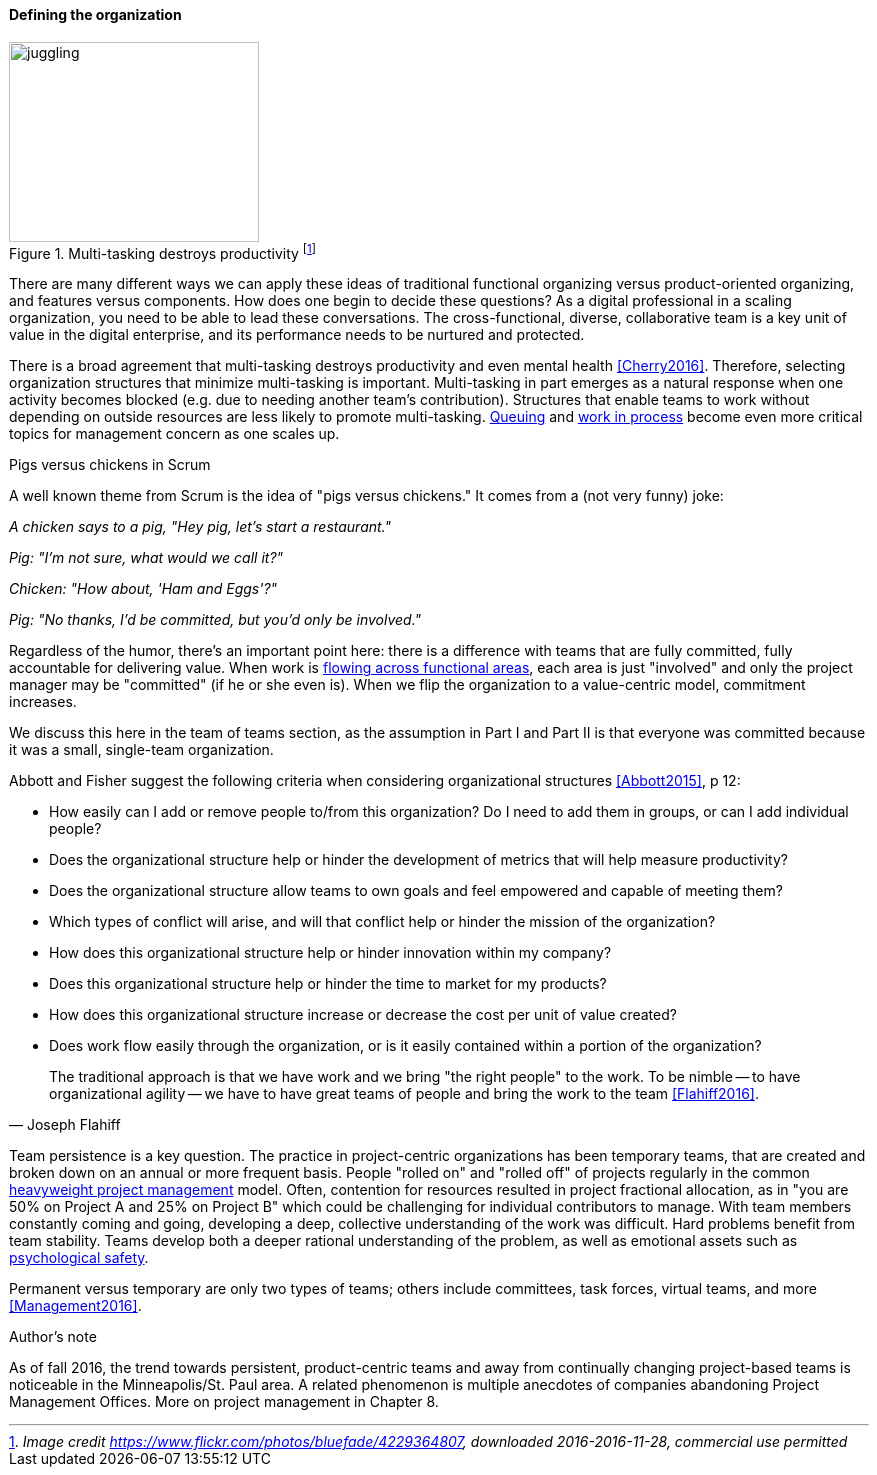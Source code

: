 ==== Defining the organization

.Multi-tasking destroys productivity footnote:[_Image credit https://www.flickr.com/photos/bluefade/4229364807, downloaded 2016-2016-11-28, commercial use permitted_]
image::images/3_07-juggling.jpg[juggling, 250, 200, float="right"]

There are many different ways we can apply these ideas of traditional functional organizing versus product-oriented organizing, and features versus components. How does one begin to decide these questions? As a digital professional in a scaling organization, you need to be able to lead these conversations. The cross-functional, diverse, collaborative team is a key unit of value in the digital enterprise, and its performance needs to be nurtured and protected.

anchor:multi-tasking[]

There is a broad agreement that multi-tasking destroys productivity and even mental health <<Cherry2016>>. Therefore, selecting organization structures that minimize multi-tasking is important.  Multi-tasking in part emerges as a natural response when one activity becomes blocked (e.g. due to needing another team's contribution). Structures that enable teams to work without depending on outside resources are less likely to promote multi-tasking. xref:queuing[Queuing] and xref:work-in-process[work in process] become even more critical topics for management concern as one scales up.

.Pigs versus chickens in Scrum
****
A well known theme from Scrum is the idea of "pigs versus chickens." It comes from a (not very funny) joke:

_A chicken says to a pig, "Hey pig, let's start a restaurant."_

_Pig: "I'm not sure, what would we call it?"_

_Chicken: "How about, 'Ham and Eggs'?"_

_Pig: "No thanks, I'd be committed, but you'd only be involved."_

Regardless of the humor, there's an important point here: there is a difference with teams that are fully committed, fully accountable for delivering value. When work is xref:org-continuum[flowing across functional areas], each area is just "involved" and only the project manager may be "committed" (if he or she even is). When we flip the organization to a value-centric model, commitment increases.

We discuss this here in the team of teams section, as the assumption in Part I and Part II is that everyone was committed because it was a small, single-team organization.
****

Abbott and Fisher  suggest the following criteria when considering organizational structures <<Abbott2015>>, p 12:

• How easily can I add or remove people to/from this organization? Do I need to add them in groups, or can I add individual people?
• Does the organizational structure help or hinder the development of metrics that will help measure productivity?
• Does the organizational structure allow teams to own goals and feel empowered and capable of meeting them?
• Which types of conflict will arise, and will that conflict help or hinder the mission of the organization?
• How does this organizational structure help or hinder innovation within my company?
• Does this organizational structure help or hinder the time to market for my products?
• How does this organizational structure increase or decrease the cost per unit of value created?
• Does work flow easily through the organization, or is it easily contained within a portion of the organization?

[quote, Joseph Flahiff]
The traditional approach is that we have work and we bring "the right people" to the work. To be nimble -- to have organizational agility -- we have to have great teams of people and bring the work to the team <<Flahiff2016>>.

Team persistence is a key question. The practice in project-centric organizations has been temporary teams, that are created and broken down on an annual or more frequent basis. People "rolled on" and "rolled off" of projects regularly in the common xref:heavyweight-pm[heavyweight project management] model. Often, contention for resources resulted in project fractional allocation, as in "you are 50% on Project A and 25% on Project B" which could be challenging for individual contributors to manage. With team members constantly coming and going, developing a deep, collective understanding of the work was difficult. Hard problems benefit from team stability. Teams develop both a deeper rational understanding of the problem, as well as emotional assets such as xref:psych-safety[psychological safety].

Permanent versus temporary are only two types of teams; others include committees, task forces, virtual teams, and more <<Management2016>>.

.Author's note
****
As of fall 2016, the trend towards persistent, product-centric teams and away from continually changing project-based teams is noticeable in the Minneapolis/St. Paul area. A related phenomenon is multiple anecdotes of companies abandoning Project Management Offices. More on project management in Chapter 8.
****
